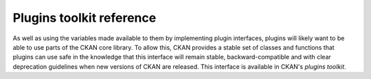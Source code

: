 .. py:module:: ckan.plugins.toolkit

-------------------------
Plugins toolkit reference
-------------------------

As well as using the variables made available to them by implementing plugin
interfaces, plugins will likely want to be able to use parts of the CKAN core
library. To allow this, CKAN provides a stable set of classes and functions
that plugins can use safe in the knowledge that this interface will remain
stable, backward-compatible and with clear deprecation guidelines when new
versions of CKAN are released. This interface is available in CKAN's *plugins
toolkit*.


